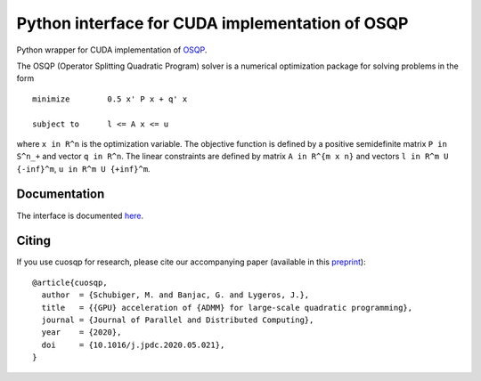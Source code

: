 Python interface for CUDA implementation of OSQP
================================================


Python wrapper for CUDA implementation of `OSQP <https://osqp.org/>`__.

The OSQP (Operator Splitting Quadratic Program) solver is a numerical
optimization package for solving problems in the form

::

    minimize        0.5 x' P x + q' x

    subject to      l <= A x <= u

where ``x in R^n`` is the optimization variable. The objective function
is defined by a positive semidefinite matrix ``P in S^n_+`` and vector
``q in R^n``. The linear constraints are defined by matrix
``A in R^{m x n}`` and vectors ``l in R^m U {-inf}^m``,
``u in R^m U {+inf}^m``.


Documentation
-------------

The interface is documented `here <https://osqp.org/docs/interfaces/python.html>`__.


Citing
------

If you use cuosqp for research, please cite our accompanying paper (available in this `preprint <https://arxiv.org/pdf/1912.04263.pdf>`__):

::

  @article{cuosqp,
    author  = {Schubiger, M. and Banjac, G. and Lygeros, J.},
    title   = {{GPU} acceleration of {ADMM} for large-scale quadratic programming},
    journal = {Journal of Parallel and Distributed Computing},
    year    = {2020},
    doi     = {10.1016/j.jpdc.2020.05.021},
  }

